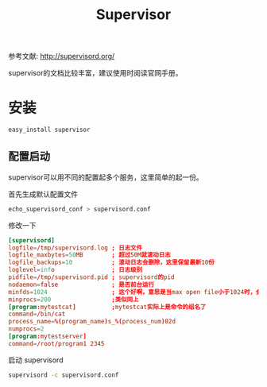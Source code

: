 #+TITLE: Supervisor

参考文献: http://supervisord.org/

supervisor的文档比较丰富，建议使用时阅读官网手册。

* 安装

#+BEGIN_SRC bash
easy_install supervisor
#+END_SRC

** 配置启动

supervisor可以用不同的配置起多个服务，这里简单的起一份。

首先生成默认配置文件

#+BEGIN_SRC bash
echo_supervisord_conf > supervisord.conf
#+END_SRC

修改一下

#+BEGIN_SRC conf
[supervisord]
logfile=/tmp/supervisord.log ; 日志文件
logfile_maxbytes=50MB        ; 超过50M就滚动日志
logfile_backups=10           ; 滚动日志会删除，这里保留最新10份
loglevel=info                ; 日志级别
pidfile=/tmp/supervisord.pid ; supervisord的pid
nodaemon=false               ; 是否前台运行
minfds=1024                  ; 这个好啊，意思是当max open file小于1024时，会设置为1024，当设置不上去了，就直接报错
minprocs=200                 ;类似同上
[program:mytestcat]          ;mytestcat实际上是命令的组名了
command=/bin/cat
process_name=%(program_name)s_%(process_num)02d
numprocs=2
[program:mytestserver]
command=/root/program1 2345
#+END_SRC

启动 supervisord

#+BEGIN_SRC bash
supervisord -c supervisord.conf
#+END_SRC
